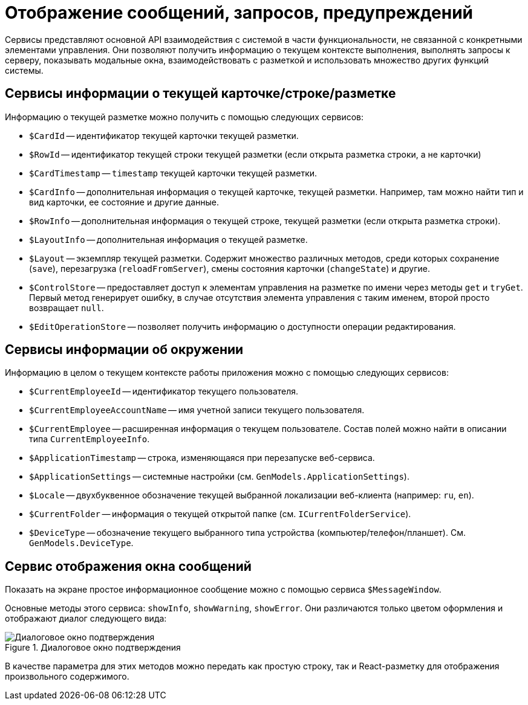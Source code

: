 = Отображение сообщений, запросов, предупреждений

Сервисы представляют основной API взаимодействия с системой в части функциональности, не связанной с конкретными элементами управления. Они позволяют получить информацию о текущем контексте выполнения, выполнять запросы к серверу, показывать модальные окна, взаимодействовать с разметкой и использовать множество других функций системы.

// При вызове обработчика `confirmationHandler` будет отображено диалоговое окно подтверждения действия:
//
// .Диалоговое окно подтверждения
// image::message-box.png[Диалоговое окно подтверждения]

[#current]
== Сервисы информации о текущей карточке/строке/разметке

Информацию о текущей разметке можно получить с помощью следующих сервисов:

* `$CardId` -- идентификатор текущей карточки текущей разметки.
* `$RowId` -- идентификатор текущей строки текущей разметки (если открыта разметка строки, а не карточки)
* `$CardTimestamp` -- `timestamp` текущей карточки текущей разметки.
* `$CardInfo` -- дополнительная информация о текущей карточке, текущей разметки. Например, там можно найти тип и вид карточки, ее состояние и другие данные.
* `$RowInfo` -- дополнительная информация о текущей строке, текущей разметки (если открыта разметка строки).
* `$LayoutInfo` -- дополнительная информация о текущей разметке.
* `$Layout` -- экземпляр текущей разметки. Содержит множество различных методов, среди которых сохранение (`save`), перезагрузка (`reloadFromServer`), смены состояния карточки (`changeState`) и другие.
* `$ControlStore` -- предоставляет доступ к элементам управления на разметке по имени через методы `get` и `tryGet`. Первый метод генерирует ошибку, в случае отсутствия элемента управления с таким именем, второй просто возвращает `null`.
* `$EditOperationStore` -- позволяет получить информацию о доступности операции редактирования.

[#environment]
== Сервисы информации об окружении

Информацию в целом о текущем контексте работы приложения можно с помощью следующих сервисов:

* `$CurrentEmployeeId` -- идентификатор текущего пользователя.
* `$CurrentEmployeeAccountName` -- имя учетной записи текущего пользователя.
* `$CurrentEmployee` -- расширенная информация о текущем пользователе. Состав полей можно найти в описании типа `CurrentEmployeeInfo`.
* `$ApplicationTimestamp` -- строка, изменяющаяся при перезапуске веб-сервиса.
* `$ApplicationSettings` -- системные настройки (см. `GenModels.ApplicationSettings`).
* `$Locale` -- двухбуквенное обозначение текущей выбранной локализации веб-клиента (например: `ru`, `en`).
* `$CurrentFolder` -- информация о текущей открытой папке (см. `ICurrentFolderService`).
* `$DeviceType` -- обозначение текущего выбранного типа устройства (компьютер/телефон/планшет). См. `GenModels.DeviceType`.

[#window]
== Сервис отображения окна сообщений

Показать на экране простое информационное сообщение можно с помощью сервиса `$MessageWindow`.

Основные методы этого сервиса: `showInfo`, `showWarning`, `showError`. Они различаются только цветом оформления и отображают диалог следующего вида:

.Диалоговое окно подтверждения
image::message-box.png[Диалоговое окно подтверждения]

В качестве параметра для этих методов можно передать как простую строку, так и React-разметку для отображения произвольного содержимого.
